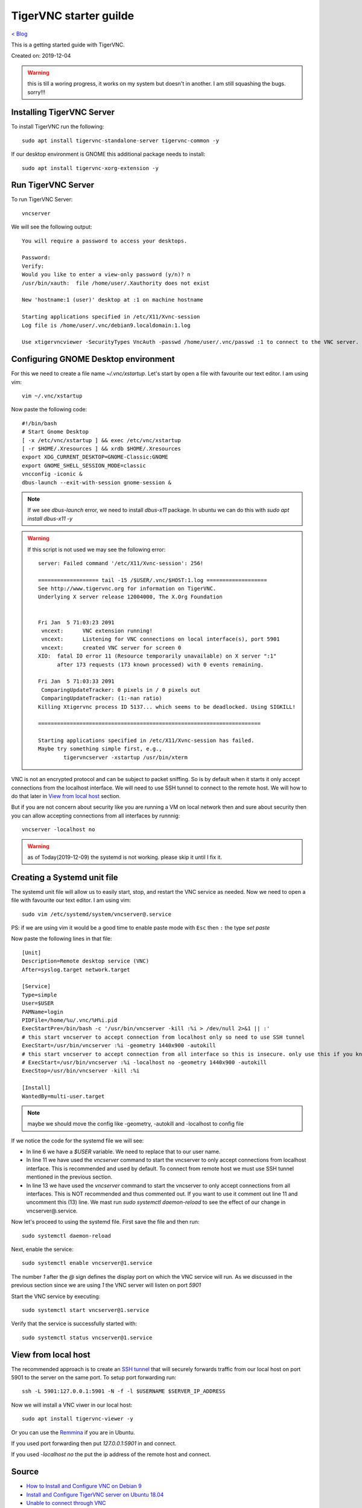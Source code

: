 TigerVNC starter guilde
=======================
`< Blog <../blog.html>`_

This is a getting started guide with TigerVNC. 

Created on: 2019-12-04

.. role:: kbd

.. warning:: this is till a woring progress, it works on my system but doesn't in another. I am still squashing the bugs. sorry!!!

Installing TigerVNC Server
--------------------------
To install TigerVNC run the following::

    sudo apt install tigervnc-standalone-server tigervnc-common -y

If our desktop environment is GNOME this additional package needs to install::

    sudo apt install tigervnc-xorg-extension -y

Run TigerVNC Server
-------------------
To run TigerVNC Server::

    vncserver

We will see the following output::

    You will require a password to access your desktops.

    Password:
    Verify:
    Would you like to enter a view-only password (y/n)? n
    /usr/bin/xauth:  file /home/user/.Xauthority does not exist

    New 'hostname:1 (user)' desktop at :1 on machine hostname

    Starting applications specified in /etc/X11/Xvnc-session
    Log file is /home/user/.vnc/debian9.localdomain:1.log

    Use xtigervncviewer -SecurityTypes VncAuth -passwd /home/user/.vnc/passwd :1 to connect to the VNC server.


Configuring GNOME Desktop environment
-------------------------------------
For this we need to create a file name `~/.vnc/xstartup`. Let's start by open a file with favourite our text editor. I am using vim::

    vim ~/.vnc/xstartup

Now paste the following code::

    #!/bin/bash
    # Start Gnome Desktop 
    [ -x /etc/vnc/xstartup ] && exec /etc/vnc/xstartup
    [ -r $HOME/.Xresources ] && xrdb $HOME/.Xresources
    export XDG_CURRENT_DESKTOP=GNOME-Classic:GNOME
    export GNOME_SHELL_SESSION_MODE=classic
    vncconfig -iconic &
    dbus-launch --exit-with-session gnome-session &

.. note:: If we see `dbus-launch` error, we need to install `dbus-x11` package. In ubuntu we can do this with `sudo apt install dbus-x11 -y`

.. warning:: 
    If this script is not used we may see the following error::

		server: Failed command '/etc/X11/Xvnc-session': 256!

		=================== tail -15 /$USER/.vnc/$HOST:1.log ===================
		See http://www.tigervnc.org for information on TigerVNC.
		Underlying X server release 12004000, The X.Org Foundation


		Fri Jan  5 71:03:23 2091
		 vncext:      VNC extension running!
		 vncext:      Listening for VNC connections on local interface(s), port 5901
		 vncext:      created VNC server for screen 0
		XIO:  fatal IO error 11 (Resource temporarily unavailable) on X server ":1"
		      after 173 requests (173 known processed) with 0 events remaining.

		Fri Jan  5 71:03:33 2091
		 ComparingUpdateTracker: 0 pixels in / 0 pixels out
		 ComparingUpdateTracker: (1:-nan ratio)
		Killing Xtigervnc process ID 5137... which seems to be deadlocked. Using SIGKILL!

		======================================================================

		Starting applications specified in /etc/X11/Xvnc-session has failed.
		Maybe try something simple first, e.g.,
			tigervncserver -xstartup /usr/bin/xterm



VNC is not an encrypted protocol and can be subject to packet sniffing. So is by default when it starts it only accept connections from the localhost interface. We will need to use SSH tunnel to connect to the remote host. We will how to do that later in `View from local host`_ section.

But if you are not concern about security like you are running a VM on local network then and sure about security then you can allow accepting connections from all interfaces by runnnig::

    vncserver -localhost no


.. warning:: as of Today(2019-12-09) the systemd is not working. please skip it until I fix it.

Creating a Systemd unit file
----------------------------
The systemd unit file will allow us to easily start, stop, and restart the VNC service as needed. Now we need to open a file with favourite our text editor. I am using vim::

    sudo vim /etc/systemd/system/vncserver@.service

PS: if we are using vim it would be a good time to enable paste mode with :kbd:`Esc` then :kbd:`:` the type `set paste`

Now paste the following lines in that file::

    [Unit]
    Description=Remote desktop service (VNC)
    After=syslog.target network.target

    [Service]
    Type=simple
    User=$USER
    PAMName=login
    PIDFile=/home/%u/.vnc/%H%i.pid
    ExecStartPre=/bin/bash -c '/usr/bin/vncserver -kill :%i > /dev/null 2>&1 || :'
    # this start vncserver to accept connection from localhost only so need to use SSH tunnel
    ExecStart=/usr/bin/vncserver :%i -geometry 1440x900 -autokill
    # this start vncserver to accept connection from all interface so this is insecure. only use this if you know what you are doing
    # ExecStart=/usr/bin/vncserver :%i -localhost no -geometry 1440x900 -autokill
    ExecStop=/usr/bin/vncserver -kill :%i

    [Install]
    WantedBy=multi-user.target

.. note:: maybe we should move the config like -geometry, -autokill and -localhost to config file

If we notice the code for the systemd file we will see: 

- In line 6 we have a `$USER` variable. We need to replace that to our user name.
- In line 11 we have used the `vncserver` command to start the vncserver to only accept connections from localhost interface. This is recommended and used by default. To connect from remote host we must use SSH tunnel mentioned in the previous section. 
- In line 13 we have used the `vncserver` command to start the vncserver to only accept connections from all interfaces. This is NOT recommended and thus commented out. If you want to use it comment out line 11 and uncomment this (13) line. We mast run `sudo systemctl daemon-reload` to see the effect of our change in vncserver@.service.

Now let's proceed to using the systemd file. First save the file and then run::

    sudo systemctl daemon-reload

Next, enable the service::

    sudo systemctl enable vncserver@1.service

The number `1` after the `@` sign defines the display port on which the VNC service will run. As we discussed in the previous section since we are using `1` the VNC server will listen on port `5901`

Start the VNC service by executing::

    sudo systemctl start vncserver@1.service

Verify that the service is successfully started with::

    sudo systemctl status vncserver@1.service


View from local host
--------------------
The recommended approach is to create an `SSH tunnel <https://linuxize.com/post/how-to-setup-ssh-tunneling/>`_ that will securely forwards traffic from our local host on port 5901 to the server on the same port. To setup port forwarding run::

    ssh -L 5901:127.0.0.1:5901 -N -f -l $USERNAME $SERVER_IP_ADDRESS


Now we will install a VNC viwer in our local host::

    sudo apt install tigervnc-viewer -y

Or you can use the `Remmina <https://remmina.org/>`_ if you are in Ubuntu.

If you used port forwarding then put `127.0.0.1:5901` in and connect.

If you used `-localhost no` the put the ip address of the remote host and connect.



Source
------
- `How to Install and Configure VNC on Debian 9 <https://linuxize.com/post/how-to-install-and-configure-vnc-on-debian-9/>`_
- `Install and Configure TigerVNC server on Ubuntu 18.04 <https://www.cyberciti.biz/faq/install-and-configure-tigervnc-server-on-ubuntu-18-04/>`_
- `Unable to connect through VNC <https://askubuntu.com/a/1159514/502875>`_
- `How to Install and Configure VNC on Ubuntu 18.04 <https://www.digitalocean.com/community/tutorials/how-to-install-and-configure-vnc-on-ubuntu-18-04>`_
- https://bbs.archlinux.org/viewtopic.php?pid=1648878#p1648878
- https://wiki.archlinux.org/index.php/TigerVNC
- https://linux.die.net/man/1/vncserver
- https://linux.die.net/man/1/vncconfig

